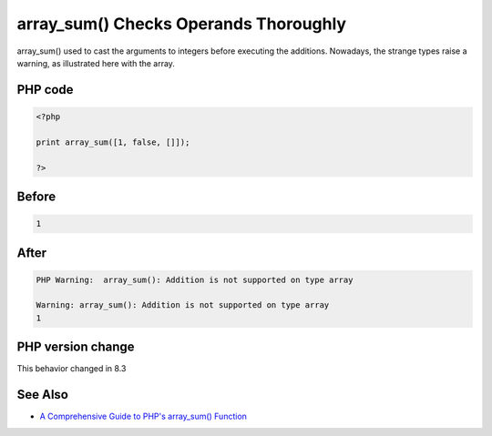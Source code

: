 .. _`array_sum()-checks-operands-thoroughly`:

array_sum() Checks Operands Thoroughly
======================================
.. meta::
	:description:
		array_sum() Checks Operands Thoroughly: array_sum() used to cast the arguments to integers before executing the additions.
	:twitter:card: summary_large_image
	:twitter:site: @exakat
	:twitter:title: array_sum() Checks Operands Thoroughly
	:twitter:description: array_sum() Checks Operands Thoroughly: array_sum() used to cast the arguments to integers before executing the additions
	:twitter:creator: @exakat
	:twitter:image:src: https://php-changed-behaviors.readthedocs.io/en/latest/_static/logo.png
	:og:image: https://php-changed-behaviors.readthedocs.io/en/latest/_static/logo.png
	:og:title: array_sum() Checks Operands Thoroughly
	:og:type: article
	:og:description: array_sum() used to cast the arguments to integers before executing the additions
	:og:url: https://php-tips.readthedocs.io/en/latest/tips/arraySumChecks.html
	:og:locale: en

array_sum() used to cast the arguments to integers before executing the additions. Nowadays, the strange types raise a warning, as illustrated here with the array. 

PHP code
________
.. code-block:: php

   <?php
   
   print array_sum([1, false, []]);
   
   ?>

Before
______
.. code-block:: output

   1

After
______
.. code-block:: output

   PHP Warning:  array_sum(): Addition is not supported on type array
   
   Warning: array_sum(): Addition is not supported on type array
   1


PHP version change
__________________
This behavior changed in 8.3


See Also
________

* `A Comprehensive Guide to PHP's array_sum() Function <https://reintech.io/blog/a-comprehensive-guide-to-phps-array-sum-function>`_



